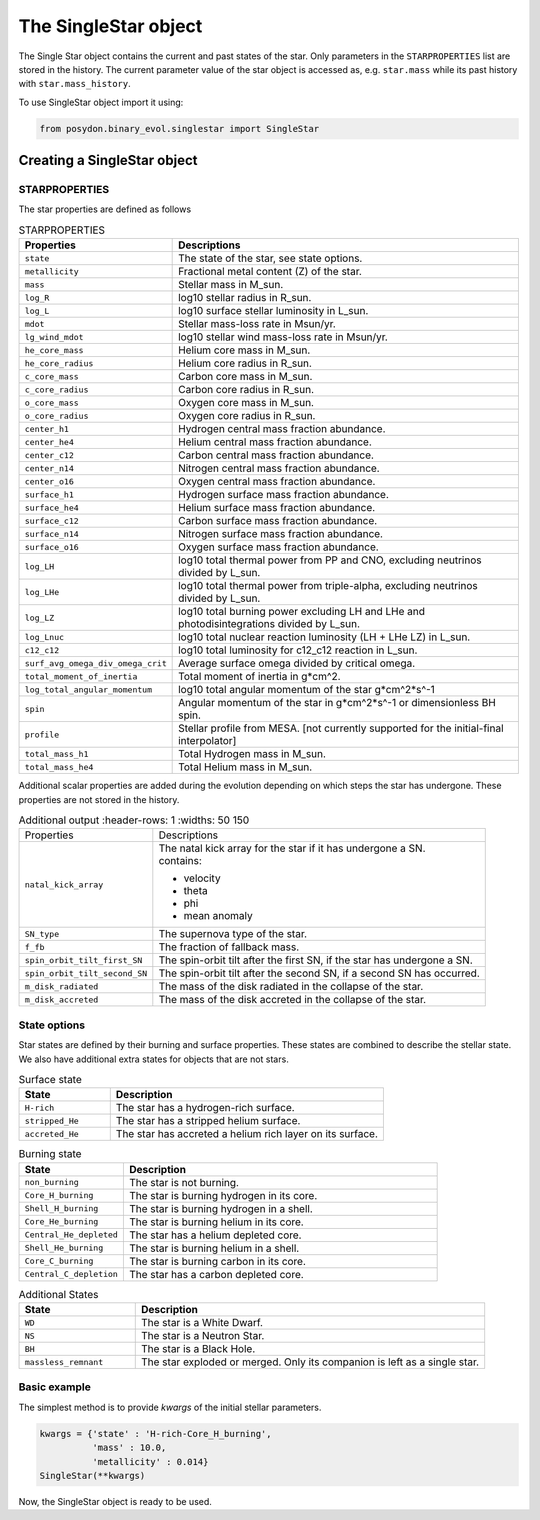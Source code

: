 .. _single-star:


The SingleStar object
=====================

The Single Star object contains the current and past states of the star.
Only parameters in the ``STARPROPERTIES`` list are stored in the history.
The current parameter value of the star object is accessed as, e.g. ``star.mass`` while its past history with ``star.mass_history``.

To use SingleStar object import it using:

.. code-block:: python

  from posydon.binary_evol.singlestar import SingleStar


Creating a SingleStar object
----------------------------

STARPROPERTIES
~~~~~~~~~~~~~~

The star properties are defined as follows

.. list-table:: STARPROPERTIES
  :header-rows: 1
  :widths: 50 150

  * - Properties
    - Descriptions
  * - ``state``
    - The state of the star, see state options.
  * - ``metallicity``
    - Fractional metal content (Z) of the star.
  * - ``mass``
    - Stellar mass in M_sun.
  * - ``log_R``
    - log10 stellar radius in R_sun.
  * - ``log_L``
    - log10 surface stellar luminosity in L_sun.
  * - ``mdot``
    - Stellar mass-loss rate in Msun/yr.
  * - ``lg_wind_mdot``
    - log10 stellar wind mass-loss rate in Msun/yr.
  * - ``he_core_mass``
    - Helium core mass in M_sun.
  * - ``he_core_radius``
    - Helium core radius in R_sun.
  * - ``c_core_mass``
    - Carbon core mass in M_sun.
  * - ``c_core_radius``
    - Carbon core radius in R_sun.
  * - ``o_core_mass``
    - Oxygen core mass in M_sun.
  * - ``o_core_radius``
    - Oxygen core radius in R_sun.
  * - ``center_h1``
    - Hydrogen central mass fraction abundance.
  * - ``center_he4``
    - Helium central mass fraction abundance.
  * - ``center_c12``
    - Carbon central mass fraction abundance.
  * - ``center_n14``
    - Nitrogen central mass fraction abundance.
  * - ``center_o16``
    - Oxygen central mass fraction abundance.
  * - ``surface_h1``
    - Hydrogen surface mass fraction abundance.
  * - ``surface_he4``
    - Helium surface mass fraction abundance.
  * - ``surface_c12``
    - Carbon surface mass fraction abundance.
  * - ``surface_n14``
    - Nitrogen surface mass fraction abundance.
  * - ``surface_o16``
    - Oxygen surface mass fraction abundance.
  * - ``log_LH``
    - log10 total thermal power from PP and CNO, excluding neutrinos divided by L_sun.
  * - ``log_LHe``
    - log10 total thermal power from triple-alpha, excluding neutrinos divided by L_sun.
  * - ``log_LZ``
    - log10 total burning power excluding LH and LHe and photodisintegrations divided by L_sun.
  * - ``log_Lnuc``
    - log10 total nuclear reaction luminosity (LH + LHe LZ) in L_sun.
  * - ``c12_c12``
    - log10 total luminosity for c12_c12 reaction in L_sun.
  * - ``surf_avg_omega_div_omega_crit``
    - Average surface omega divided by critical omega.
  * - ``total_moment_of_inertia``
    - Total moment of inertia in g*cm^2.
  * - ``log_total_angular_momentum``
    - log10 total angular momentum of the star g*cm^2*s^-1
  * - ``spin``
    - Angular momentum of the star in g*cm^2*s^-1 or dimensionless BH spin.
  * - ``profile``
    - Stellar profile from MESA. [not currently supported for the initial-final interpolator]
  * - ``total_mass_h1``
    - Total Hydrogen mass in M_sun.
  * - ``total_mass_he4``
    - Total Helium mass in M_sun.

Additional scalar properties are added during the evolution depending on which steps the star has undergone. These properties are not stored in the history.

.. list-table:: Additional output
   :header-rows: 1
   :widths: 50 150

  * - Properties
    - Descriptions
  * - ``natal_kick_array``
    - | The natal kick array for the star if it has undergone a SN. 
      | contains:
      
      * velocity
      * theta
      * phi
      * mean anomaly

  * - ``SN_type``
    - The supernova type of the star.
  * - ``f_fb``
    - The fraction of fallback mass.
  * - ``spin_orbit_tilt_first_SN``
    - The spin-orbit tilt after the first SN, if the star has undergone a SN.
  * - ``spin_orbit_tilt_second_SN``
    - The spin-orbit tilt after the second SN, if a second SN has occurred.
  * - ``m_disk_radiated``
    - The mass of the disk radiated in the collapse of the star.
  * - ``m_disk_accreted``
    - The mass of the disk accreted in the collapse of the star.


State options
~~~~~~~~~~~~~

Star states are defined by their burning and surface properties.
These states are combined to describe the stellar state.
We also have additional extra states for objects that are not stars.

.. list-table:: Surface state
  :header-rows: 1
  :widths: 10 30

  * - State
    - Description
  * - ``H-rich``
    - The star has a hydrogen-rich surface.
  * - ``stripped_He``
    - The star has a stripped helium surface.
  * - ``accreted_He``
    - The star has accreted a helium rich layer on its surface.
  
.. list-table:: Burning state
  :header-rows: 1
  :widths: 10 30

  * - State
    - Description
  * - ``non_burning``
    - The star is not burning.
  * - ``Core_H_burning``
    - The star is burning hydrogen in its core.
  * - ``Shell_H_burning``
    - The star is burning hydrogen in a shell.
  * - ``Core_He_burning``
    - The star is burning helium in its core.
  * - ``Central_He_depleted``
    - The star has a helium depleted core.
  * - ``Shell_He_burning``
    - The star is burning helium in a shell.
  * - ``Core_C_burning``
    - The star is burning carbon in its core.
  * - ``Central_C_depletion``
    - The star has a carbon depleted core.

.. list-table:: Additional States
  :header-rows: 1
  :widths: 10 30

  * - State
    - Description
  * - ``WD``
    - The star is a White Dwarf.
  * - ``NS``
    - The star is a Neutron Star.
  * - ``BH``
    - The star is a Black Hole.
  * - ``massless_remnant``
    - The star exploded or merged. Only its companion is left as a single star.

Basic example
~~~~~~~~~~~~~

The simplest method is to provide `kwargs` of the initial stellar parameters.

.. code-block:: python

  kwargs = {'state' : 'H-rich-Core_H_burning',
            'mass' : 10.0,
            'metallicity' : 0.014}
  SingleStar(**kwargs)

Now, the SingleStar object is ready to be used.

